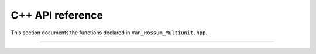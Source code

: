 C++ API reference
=================

This section documents the functions declared in
``Van_Rossum_Multiunit.hpp``.

----------

.. doxygenfunction:: d_exp_markage

.. doxygenfunction:: d_exp_markage_rect

